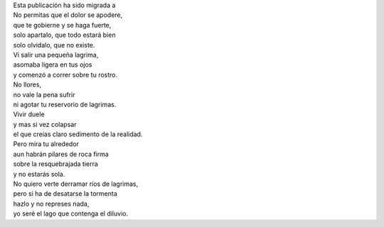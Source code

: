 .. title: No Llores
.. slug: no-llores
.. date: 2011-03-15 03:48:00
.. tags: Llorar,Lágrimas,Poesía,Escritos,Literatura
.. description:
.. category: Migración/La Flecha Temporal
.. type: text
.. author: Edward Villegas Pulgarin

| Esta publicación ha sido migrada a
| No permitas que el dolor se apodere,
| que te gobierne y se haga fuerte,
| solo apartalo, que todo estará bien
| solo olvidalo, que no existe.

| Vi salir una pequeña lagrima,
| asomaba ligera en tus ojos
| y comenzó a correr sobre tu rostro.

| No llores,
| no vale la pena sufrir
| ni agotar tu reservorio de lagrimas.

| Vivir duele
| y mas si vez colapsar
| el que creías claro sedimento de la realidad.

| Pero mira tu alrededor
| aun habrán pilares de roca firma
| sobre la resquebrajada tierra
| y no estarás sola.

| No quiero verte derramar ríos de lagrimas,
| pero si ha de desatarse la tormenta
| hazlo y no represes nada,
| yo seré el lago que contenga el diluvio.
